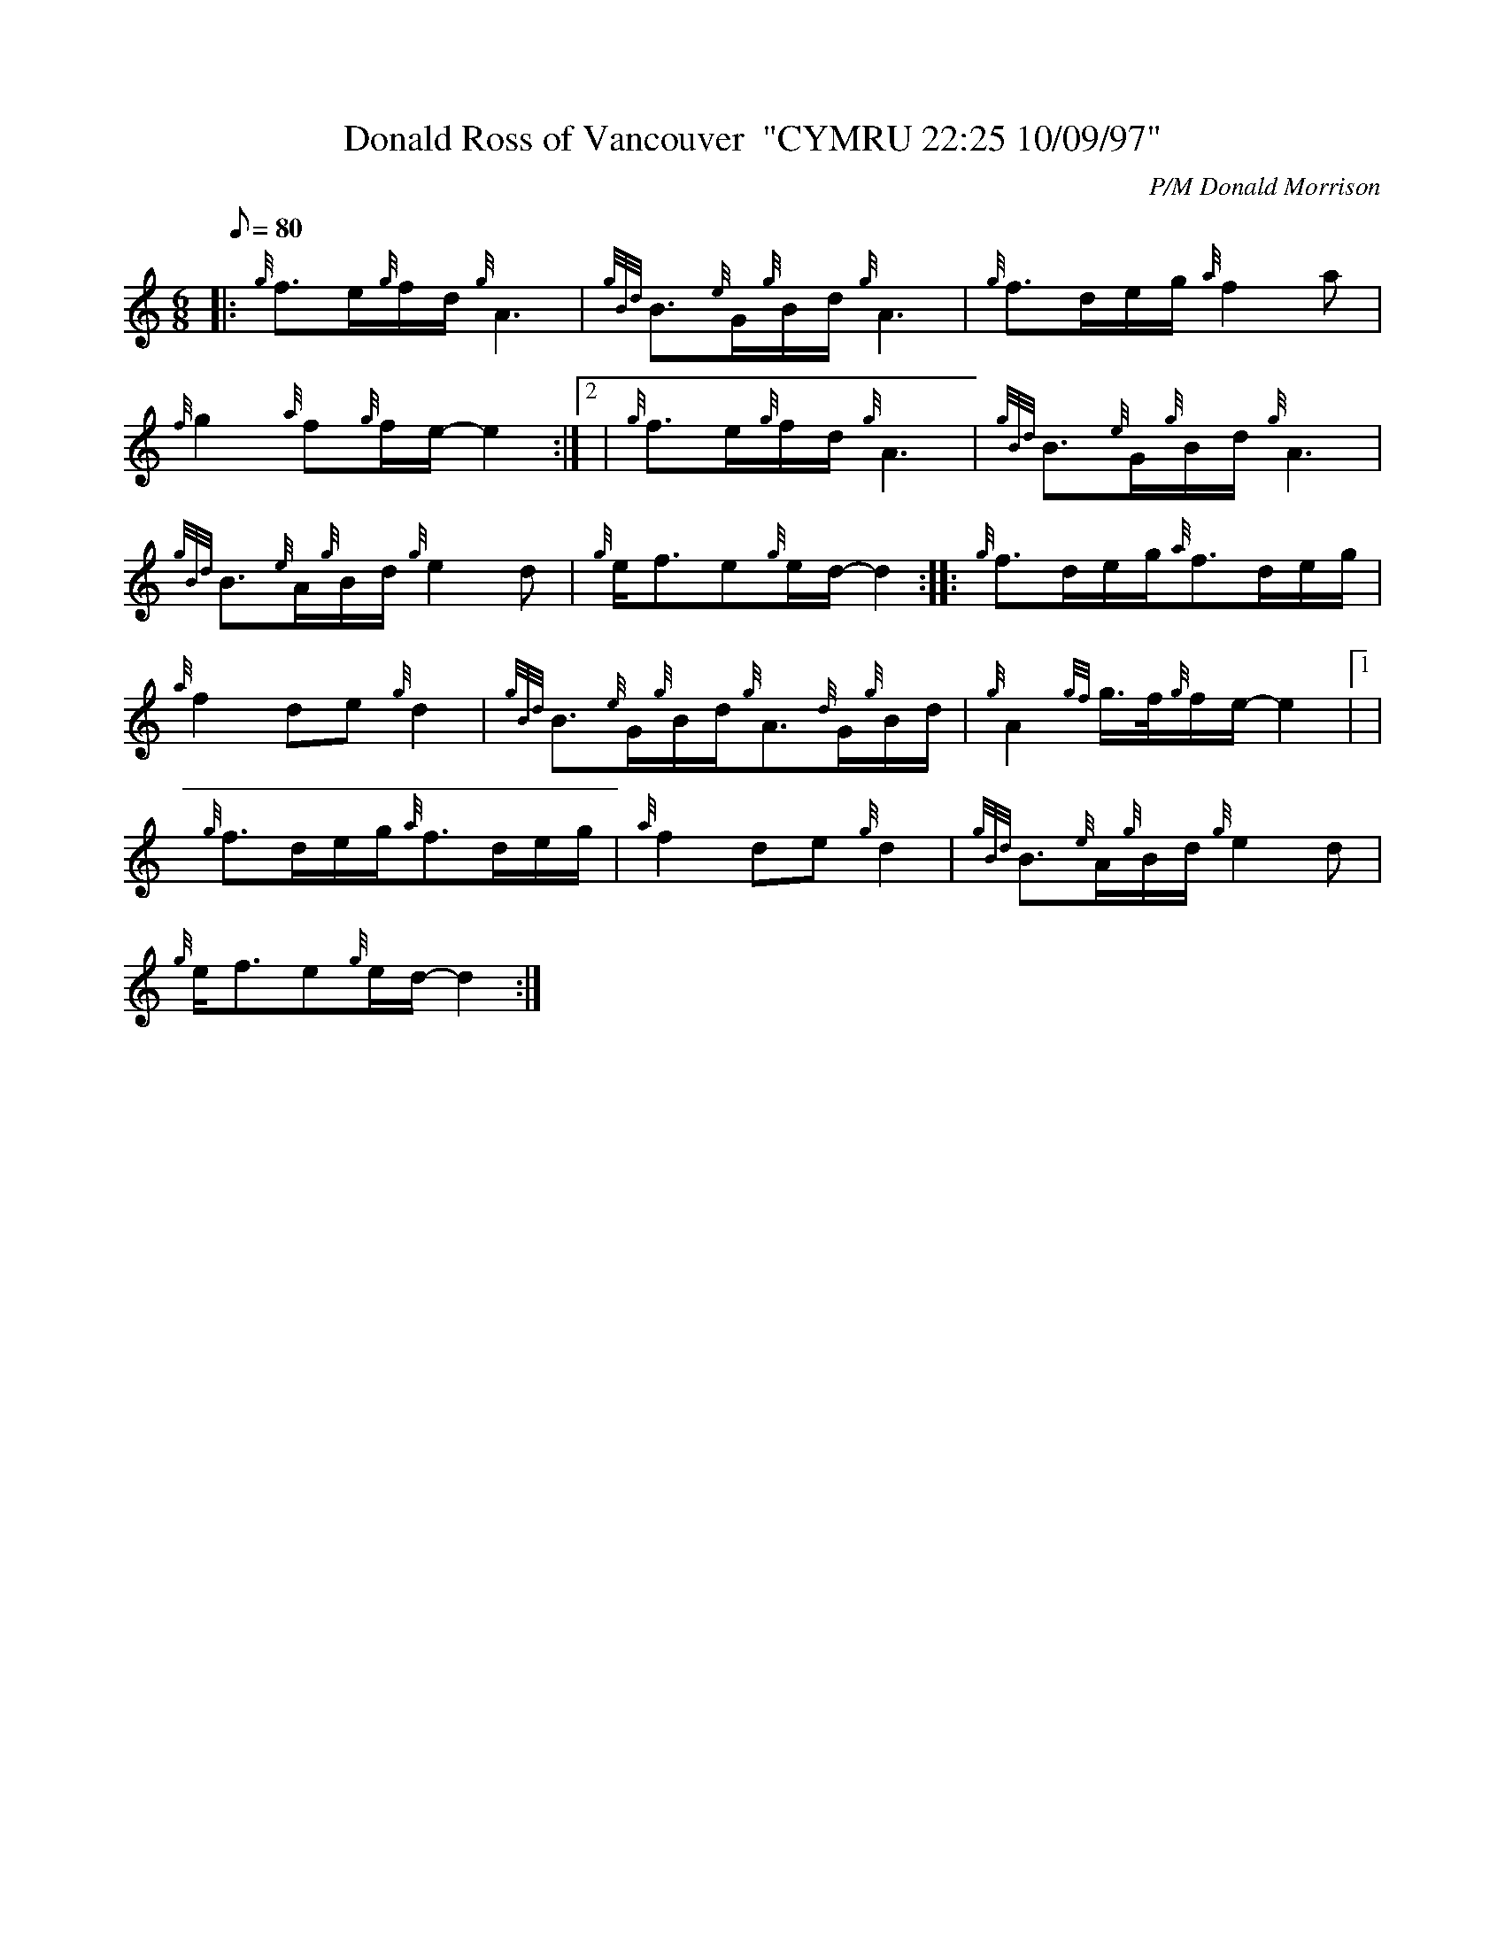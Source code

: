 X: 1
T:Donald Ross of Vancouver  "CYMRU 22:25 10/09/97"
M:6/8
L:1/8
Q:80
C:P/M Donald Morrison
S:Slow Air
K:HP
|: {g}f3/2e/2{g}f/2d/2{g}A3|
{gBd}B3/2{e}G/2{g}B/2d/2{g}A3|
{g}f3/2d/2e/2g/2{a}f2a|  !
{f}g2{a}f{g}f/2e/2-e2:|2 |
{g}f3/2e/2{g}f/2d/2{g}A3|
{gBd}B3/2{e}G/2{g}B/2d/2{g}A3|  !
{gBd}B3/2{e}A/2{g}B/2d/2{g}e2d|
{g}e/2f3/2e{g}e/2d/2-d2:| |:
{g}f3/2d/2e/2g/2{a}f3/2d/2e/2g/2|  !
{a}f2de{g}d2|
{gBd}B3/2{e}G/2{g}B/2d/2{g}A3/2{d}G/2{g}B/2d/2|
{g}A2{gf}g3/4f/4{g}f/2e/2-e2|1 |  !
{g}f3/2d/2e/2g/2{a}f3/2d/2e/2g/2|
{a}f2de{g}d2|
{gBd}B3/2{e}A/2{g}B/2d/2{g}e2d|  !
{g}e/2f3/2e{g}e/2d/2-d2:|

